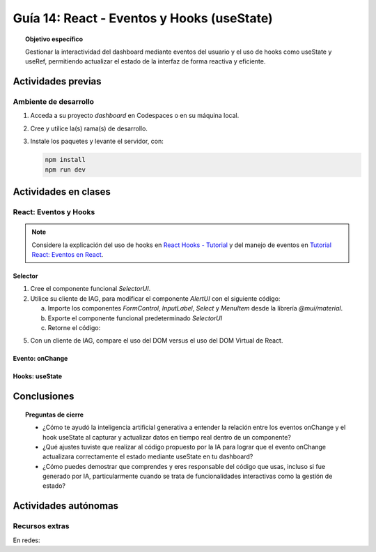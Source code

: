 ..
   Copyright (c) 2025 Allan Avendaño Sudario
   Licensed under Creative Commons Attribution-ShareAlike 4.0 International License
   SPDX-License-Identifier: CC-BY-SA-4.0

===========================================
Guía 14: React - Eventos y Hooks (useState)
===========================================

.. topic:: Objetivo específico
    :class: objetivo

    Gestionar la interactividad del dashboard mediante eventos del usuario y el uso de hooks como useState y useRef, permitiendo actualizar el estado de la interfaz de forma reactiva y eficiente. 

Actividades previas
=====================

Ambiente de desarrollo
----------------------

1. Acceda a su proyecto *dashboard* en Codespaces o en su máquina local.
2. Cree y utilice la(s) rama(s) de desarrollo.
3. Instale los paquetes y levante el servidor, con:

   .. code-block:: bash

      npm install
      npm run dev

Actividades en clases
=====================

React: Eventos y Hooks
----------------------

.. note::

    Considere la explicación del uso de hooks en `React Hooks - Tutorial <https://adictosaltrabajo.com/2020/02/06/react-hooks-tutorial/>`_ y del manejo de eventos en `Tutorial React: Eventos en React <https://certidevs.com/tutorial-react-eventos-y-manejo-de-eventos>`_.

Selector
^^^^^^^^

1. Cree el componente funcional `SelectorUI`.
2. Utilice su cliente de IAG, para modificar el componente `AlertUI` con el siguiente código:

   a) Importe los componentes `FormControl`, `InputLabel`, `Select` y `MenuItem` desde la librería `@mui/material`.
   b) Exporte el componente funcional predeterminado `SelectorUI`
   c) Retorne el código:

   .. code-block:: tsx
       :emphasize-lines: 1-11

       import FormControl from '@mui/material/FormControl';
       import InputLabel from '@mui/material/InputLabel';
       import Select from '@mui/material/Select';
       import MenuItem from '@mui/material/MenuItem';


       export default function SelectorUI() {

    
       return (
          <FormControl fullWidth>
             <InputLabel id="city-select-label">Ciudad</InputLabel>
             <Select
                labelId="city-select-label"
                id="city-simple-select"
                label="Ciudad">
                <MenuItem value=""><em>Seleccione una ciudad</em></MenuItem>
                <MenuItem value={"guayaquil"}>Guayaquil</MenuItem>
                <MenuItem value={"quito"}>Quito</MenuItem>
                <MenuItem value={"manta"}>Manta</MenuItem>
             </Select>

          </FormControl>
          )
       }

5. Con un cliente de IAG, compare el uso del DOM versus el uso del DOM Virtual de React.

Evento: onChange
^^^^^^^^^^^^^^^^

Hooks: useState
^^^^^^^^^^^^^^^^

Conclusiones
============

.. topic:: Preguntas de cierre

    * ¿Cómo te ayudó la inteligencia artificial generativa a entender la relación entre los eventos onChange y el hook useState al capturar y actualizar datos en tiempo real dentro de un componente?

    * ¿Qué ajustes tuviste que realizar al código propuesto por la IA para lograr que el evento onChange actualizara correctamente el estado mediante useState en tu dashboard?

    * ¿Cómo puedes demostrar que comprendes y eres responsable del código que usas, incluso si fue generado por IA, particularmente cuando se trata de funcionalidades interactivas como la gestión de estado?

Actividades autónomas
=====================

Recursos extras
------------------------------

En redes:
